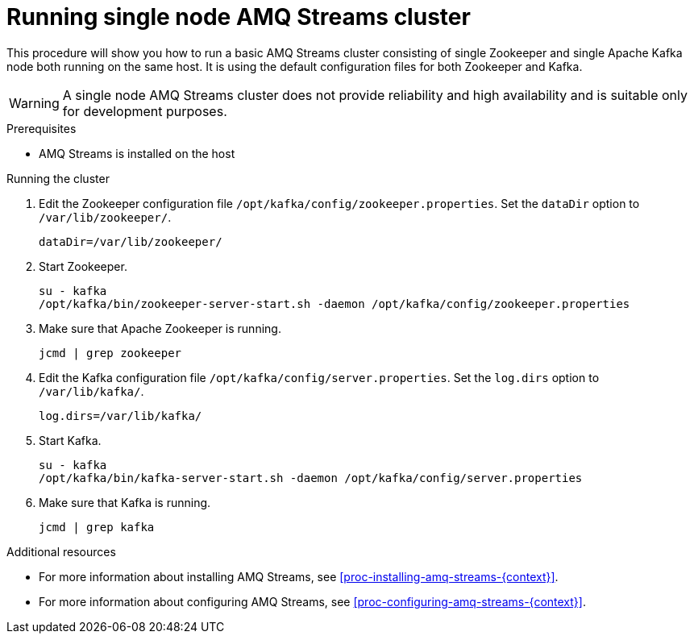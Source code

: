 // Module included in the following assemblies:
//
// assembly-getting-started.adoc

[id='proc-running-single-node-amq-streams-cluster-{context}']

= Running single node AMQ Streams cluster

This procedure will show you how to run a basic AMQ Streams cluster consisting of single Zookeeper and single Apache Kafka node both running on the same host.
It is using the default configuration files for both Zookeeper and Kafka.

WARNING: A single node AMQ Streams cluster does not provide reliability and high availability and is suitable only for development purposes.

.Prerequisites

* AMQ Streams is installed on the host

.Running the cluster

. Edit the Zookeeper configuration file `/opt/kafka/config/zookeeper.properties`.
Set the `dataDir` option to `/var/lib/zookeeper/`.
+
[source,properties,subs=+quotes]
----
dataDir=/var/lib/zookeeper/
----

. Start Zookeeper.
+
[source,shell,subs=+quotes]
----
su - kafka
/opt/kafka/bin/zookeeper-server-start.sh -daemon /opt/kafka/config/zookeeper.properties
----

. Make sure that Apache Zookeeper is running.
+
[source,shell,subs=+quotes]
----
jcmd | grep zookeeper
----

. Edit the Kafka configuration file `/opt/kafka/config/server.properties`.
Set the `log.dirs` option to `/var/lib/kafka/`.
+
[source,properties,subs=+quotes]
----
log.dirs=/var/lib/kafka/
----

. Start Kafka.
+
[source,shell,subs=+quotes]
----
su - kafka
/opt/kafka/bin/kafka-server-start.sh -daemon /opt/kafka/config/server.properties
----

. Make sure that Kafka is running.
+
[source,shell,subs=+quotes]
----
jcmd | grep kafka
----

.Additional resources

* For more information about installing AMQ Streams, see xref:proc-installing-amq-streams-{context}[].
* For more information about configuring AMQ Streams, see xref:proc-configuring-amq-streams-{context}[].